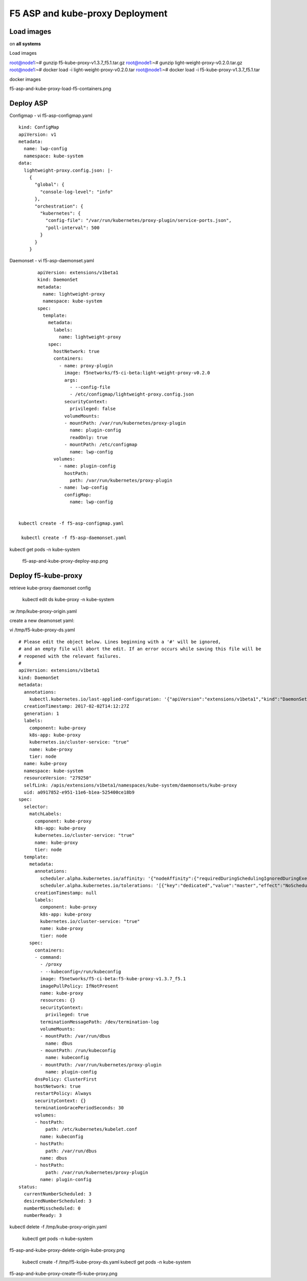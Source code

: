 F5 ASP and kube-proxy Deployment
================================

Load images
-----------

on **all systems**

Load images 

root@node1:~# gunzip f5-kube-proxy-v1.3.7_f5.1.tar.gz
root@node1:~# gunzip light-weight-proxy-v0.2.0.tar.gz
root@node1:~# docker load -i light-weight-proxy-v0.2.0.tar
root@node1:~# docker load -i f5-kube-proxy-v1.3.7_f5.1.tar


docker images

f5-asp-and-kube-proxy-load-f5-containers.png


Deploy ASP 
----------

Configmap - vi f5-asp-configmap.yaml


::

	kind: ConfigMap
	apiVersion: v1
	metadata:
	  name: lwp-config
	  namespace: kube-system
	data:
	  lightweight-proxy.config.json: |-
	    {
	      "global": {
	        "console-log-level": "info"
	      },
	      "orchestration": {
	        "kubernetes": {
	          "config-file": "/var/run/kubernetes/proxy-plugin/service-ports.json",
	          "poll-interval": 500
	        }
	      }
	    }



Daemonset -  vi f5-asp-daemonset.yaml

::

	apiVersion: extensions/v1beta1
	kind: DaemonSet
	metadata:
	  name: lightweight-proxy
	  namespace: kube-system
	spec:
	  template:
	    metadata:
	      labels:
	        name: lightweight-proxy
	    spec:
	      hostNetwork: true
	      containers:
	        - name: proxy-plugin
	          image: f5networks/f5-ci-beta:light-weight-proxy-v0.2.0
	          args:
	            - --config-file
	            - /etc/configmap/lightweight-proxy.config.json
	          securityContext:
	            privileged: false
	          volumeMounts:
	          - mountPath: /var/run/kubernetes/proxy-plugin
	            name: plugin-config
	            readOnly: true
	          - mountPath: /etc/configmap
	            name: lwp-config
	      volumes:
	        - name: plugin-config
	          hostPath:
	            path: /var/run/kubernetes/proxy-plugin
	        - name: lwp-config
	          configMap:
	            name: lwp-config


 kubectl create -f f5-asp-configmap.yaml

  kubectl create -f f5-asp-daemonset.yaml


kubectl get pods -n kube-system

  f5-asp-and-kube-proxy-deploy-asp.png


Deploy f5-kube-proxy
--------------------

retrieve kube-proxy daemonset config

 kubectl edit ds kube-proxy -n kube-system

:w /tmp/kube-proxy-origin.yaml


create a new deamonset yaml: 

vi  /tmp/f5-kube-proxy-ds.yaml

::

	# Please edit the object below. Lines beginning with a '#' will be ignored,
	# and an empty file will abort the edit. If an error occurs while saving this file will be
	# reopened with the relevant failures.
	#
	apiVersion: extensions/v1beta1
	kind: DaemonSet
	metadata:
	  annotations:
	    kubectl.kubernetes.io/last-applied-configuration: '{"apiVersion":"extensions/v1beta1","kind":"DaemonSet","metadata":{"annotations":{},"creationTimestamp":"2017-01-31T10:43:01Z","generation":3,"labels":{"component":"kube-proxy","k8s-app":"kube-proxy","kubernetes.io/cluster-service":"true","name":"kube-proxy","tier":"node"},"name":"kube-proxy","namespace":"kube-system","resourceVersion":"278413","selfLink":"/apis/extensions/v1beta1/namespaces/kube-system/daemonsets/kube-proxy","uid":"09f08c86-e7a2-11e6-b1ea-525400ce18b9"},"spec":{"selector":{"matchLabels":{"component":"kube-proxy","k8s-app":"kube-proxy","kubernetes.io/cluster-service":"true","name":"kube-proxy","tier":"node"}},"template":{"metadata":{"annotations":{"scheduler.alpha.kubernetes.io/affinity":"{\"nodeAffinity\":{\"requiredDuringSchedulingIgnoredDuringExecution\":{\"nodeSelectorTerms\":[{\"matchExpressions\":[{\"key\":\"beta.kubernetes.io/arch\",\"operator\":\"In\",\"values\":[\"amd64\"]}]}]}}}","scheduler.alpha.kubernetes.io/tolerations":"[{\"key\":\"dedicated\",\"value\":\"master\",\"effect\":\"NoSchedule\"}]"},"creationTimestamp":null,"labels":{"component":"kube-proxy","k8s-app":"kube-proxy","kubernetes.io/cluster-service":"true","name":"kube-proxy","tier":"node"}},"spec":{"containers":[{"command":["/proxy","--kubeconfig=/run/kubeconfig"],"image":"f5networks/f5-ci-beta:f5-kube-proxy-v1.3.7_f5.1","imagePullPolicy":"IfNotPresent","name":"kube-proxy","resources":{},"securityContext":{"privileged":true},"terminationMessagePath":"/dev/termination-log","volumeMounts":[{"mountPath":"/var/run/dbus","name":"dbus"},{"mountPath":"/run/kubeconfig","name":"kubeconfig"},{"mountPath":"/var/run/kubernetes/proxy-plugin","name":"plugin-config"}]}],"dnsPolicy":"ClusterFirst","hostNetwork":true,"restartPolicy":"Always","securityContext":{},"terminationGracePeriodSeconds":30,"volumes":[{"hostPath":{"path":"/etc/kubernetes/kubelet.conf"},"name":"kubeconfig"},{"hostPath":{"path":"/var/run/dbus"},"name":"dbus"},{"hostPath":{"path":"/var/run/kubernetes/proxy-plugin"},"name":"plugin-config"}]}}},"status":{"currentNumberScheduled":3,"desiredNumberScheduled":3,"numberMisscheduled":0,"numberReady":3}}'
	  creationTimestamp: 2017-02-02T14:12:27Z
	  generation: 1
	  labels:
	    component: kube-proxy
	    k8s-app: kube-proxy
	    kubernetes.io/cluster-service: "true"
	    name: kube-proxy
	    tier: node
	  name: kube-proxy
	  namespace: kube-system
	  resourceVersion: "279250"
	  selfLink: /apis/extensions/v1beta1/namespaces/kube-system/daemonsets/kube-proxy
	  uid: a0917852-e951-11e6-b1ea-525400ce18b9
	spec:
	  selector:
	    matchLabels:
	      component: kube-proxy
	      k8s-app: kube-proxy
	      kubernetes.io/cluster-service: "true"
	      name: kube-proxy
	      tier: node
	  template:
	    metadata:
	      annotations:
	        scheduler.alpha.kubernetes.io/affinity: '{"nodeAffinity":{"requiredDuringSchedulingIgnoredDuringExecution":{"nodeSelectorTerms":[{"matchExpressions":[{"key":"beta.kubernetes.io/arch","operator":"In","values":["amd64"]}]}]}}}'
        	scheduler.alpha.kubernetes.io/tolerations: '[{"key":"dedicated","value":"master","effect":"NoSchedule"}]'
	      creationTimestamp: null
	      labels:
	        component: kube-proxy
	        k8s-app: kube-proxy
	        kubernetes.io/cluster-service: "true"
	        name: kube-proxy
	        tier: node
	    spec:
	      containers:
	      - command:
	        - /proxy
	        - --kubeconfig=/run/kubeconfig
	        image: f5networks/f5-ci-beta:f5-kube-proxy-v1.3.7_f5.1
	        imagePullPolicy: IfNotPresent
	        name: kube-proxy
	        resources: {}
	        securityContext:
	          privileged: true
	        terminationMessagePath: /dev/termination-log
	        volumeMounts:
	        - mountPath: /var/run/dbus
	          name: dbus
	        - mountPath: /run/kubeconfig
	          name: kubeconfig
	        - mountPath: /var/run/kubernetes/proxy-plugin
	          name: plugin-config
	      dnsPolicy: ClusterFirst
	      hostNetwork: true
	      restartPolicy: Always
	      securityContext: {}
	      terminationGracePeriodSeconds: 30
	      volumes:
	      - hostPath:
	          path: /etc/kubernetes/kubelet.conf
	        name: kubeconfig
	      - hostPath:
	          path: /var/run/dbus
	        name: dbus
	      - hostPath:
	          path: /var/run/kubernetes/proxy-plugin
	        name: plugin-config
	status:
	  currentNumberScheduled: 3
	  desiredNumberScheduled: 3
	  numberMisscheduled: 0
	  numberReady: 3


kubectl delete -f /tmp/kube-proxy-origin.yaml

 kubectl get pods -n kube-system

f5-asp-and-kube-proxy-delete-origin-kube-proxy.png

 kubectl create -f /tmp/f5-kube-proxy-ds.yaml
 kubectl get pods -n kube-system

f5-asp-and-kube-proxy-create-f5-kube-proxy.png